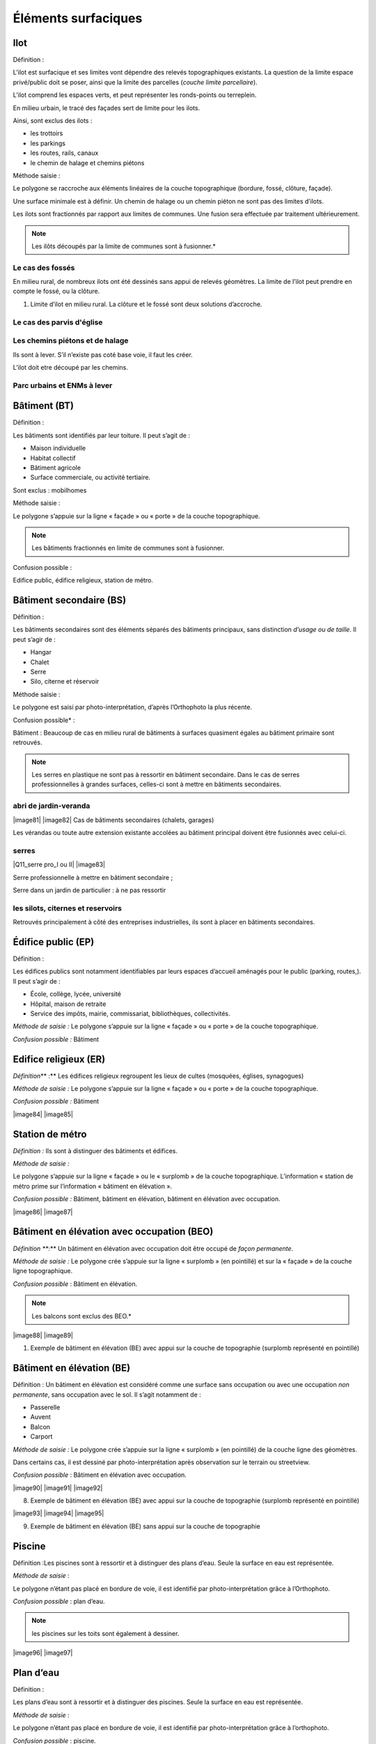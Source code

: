 Éléments surfaciques====================Ilot ----Définition :L’ilot est surfacique et ses limites vont dépendre des relevés topographiques existants. La question de la limite espace privé/public doit se poser, ainsi que la limite des parcelles (*couche limite parcellaire*).L’ilot comprend les espaces verts, et peut représenter les ronds-points ou terreplein.En milieu urbain, le tracé des façades sert de limite pour les ilots.Ainsi, sont exclus des ilots :* les trottoirs* les parkings* les routes, rails, canaux* le chemin de halage et chemins piétonsMéthode saisie :Le polygone se raccroche aux éléments linéaires de lacouche topographique (bordure, fossé, clôture, façade).Une surface minimale est à définir. Un chemin de halage ou un cheminpiéton ne sont pas des limites d’ilots.Les ilots sont fractionnés par rapport aux limites de communes. Unefusion sera effectuée par traitement ultérieurement... note::	Les ilôts découpés par la limite de communes sont à fusionner.*.. image:: vertopal_47cd63c10e6f49e09c3d797cef903f26/media/image22.png   :width: 3.01869in   :height: 2.33913inLe cas des fossés^^^^^^^^^^^^^^^^^En milieu rural, de nombreux ilots ont été dessinés sans appui derelevés géomètres. La limite de l’ilot peut prendre en compte le fossé,ou la clôture... image:: |ilot.png|\ |Q4_Limite ilot fosse|   :alt: 1. Limite d’ilot en milieu rural. La clôture et le fossé sont deux   solutions d’accroche.Le cas des parvis d'église^^^^^^^^^^^^^^^^^^^^^^^^^^^.. image:: vertopal_47cd63c10e6f49e09c3d797cef903f26/media/image25.png   :alt: Limite de l’ilot qui ne prend en compte qu’une partie de la place   eglise.png   :width: 5.84375in   :height: 5.46631inLes chemins piétons et de halage^^^^^^^^^^^^^^^^^^^^^^^^^^^^^^^^^^.. image:: |image76| \ |image77|   :alt: Cas d’un ilot qui devra être découpé par rapport au chemin piéton Ils sont à lever. S’il n’existe pas coté base voie, il faut les créer.L’ilot doit etre découpé par les chemins.Parc urbains et ENMs à lever^^^^^^^^^^^^^^^^^^^^^^^^^^^^Bâtiment (BT)-------------Définition :Les bâtiments sont identifiés par leur toiture. Il peut s’agit de :* Maison individuelle* Habitat collectif* Bâtiment agricole* Surface commerciale, ou activité tertiaire.Sont exclus : mobilhomesMéthode saisie : Le polygone s’appuie sur la ligne « façade » ou « porte » de la couche topographique... note ::	Les bâtiments fractionnés en limite de communes sont à fusionner.Confusion possible : Edifice public, édifice religieux, station de métro... image:: |image78| |image79| |image80|   :alt: Cas d’un polygone type « bâtiment » s’appuyant sur la ligne   « façade » et « porte » de la couche topographique.Bâtiment secondaire (BS)------------------------Définition :Les bâtiments secondaires sont des éléments séparés desbâtiments principaux, sans distinction *d’usage ou de taille*. Il peuts’agir de :* Hangar* Chalet* Serre* Silo, citerne et réservoirMéthode saisie :Le polygone est saisi par photo-interprétation, d’après l’Orthophoto la plus récente.Confusion possible* : Bâtiment : Beaucoup de cas en milieu rural de bâtiments à surfaces quasiment égales au bâtiment primaire sont retrouvés... note ::	Les serres en plastique ne sont pas à ressortir en bâtiment secondaire. Dans le cas de serres professionnelles à grandes surfaces, celles-ci sont à mettre en bâtiments secondaires.abri de jardin-veranda^^^^^^^^^^^^^^^^^^^^|image81| |image82|Cas de bâtiments secondaires (chalets, garages)Les vérandas ou toute autre extension existante accolées au bâtimentprincipal doivent être fusionnés avec celui-ci.serres^^^^^^^^^^^^^^^^^^^^|Q11_serre pro_I ou II| |image83|Serre professionnelle à mettre en bâtiment secondaire ;Serre dans un jardin de particulier : à ne pas ressortirles silots, citernes et reservoirs^^^^^^^^^^^^^^^^^^^^^^^^^^^^^^^^^^^^^^^^.. image:: vertopal_47cd63c10e6f49e09c3d797cef903f26/media/image35.png   :width: 1.95341in   :height: 1.9913inRetrouvés principalement à côté des entreprises industrielles, ils sontà placer en bâtiments secondaires.Édifice public (EP)-------------------Définition :Les édifices publics sont notamment identifiables par leurs espaces d’accueil aménagés pour le public (parking, routes,). Il peut s’agir de :* École, collège, lycée, université* Hôpital, maison de retraite* Service des impôts, mairie, commissariat, bibliothèques, collectivités.*Méthode de saisie :* Le polygone s’appuie sur la ligne « façade » ou « porte » de la couche topographique.*Confusion possible :* Bâtiment.. image:: vertopal_47cd63c10e6f49e09c3d797cef903f26/media/image36.png   :width: 2.80139in   :height: 2.39792inEdifice religieux (ER)----------------------*Définition*\ ** :** Les édifices religieux regroupent les lieux de cultes (mosquées, églises, synagogues)*Méthode de saisie :* Le polygone s’appuie sur la ligne « façade » ou « porte » de la couche topographique.*Confusion possible :* Bâtiment|image84| |image85|Station de métro----------------*Définition :* Ils sont à distinguer des bâtiments et édifices.*Méthode de saisie :*Le polygone s’appuie sur la ligne « façade » ou le « surplomb » de la couche topographique. L’information « station de métro prime sur l’information « bâtiment en élévation ».*Confusion possible :* Bâtiment, bâtiment en élévation, bâtiment en élévation avec occupation.|image86| |image87|Bâtiment en élévation avec occupation (BEO)-------------------------------------------*Définition *\ **:** Un bâtiment en élévation avec occupation doit êtreoccupé de *façon permanente*.*Méthode de saisie :* Le polygone crée s’appuie sur la ligne « surplomb » (en pointillé) et sur la « façade » de la couche ligne topographique.*Confusion possible* : Bâtiment en élévation... note::	Les balcons sont exclus des BEO.*|image88| |image89|1. Exemple de bâtiment en élévation (BE) avec appui sur la couche de   topographie (surplomb représenté en pointillé)Bâtiment en élévation (BE)--------------------------Définition : Un bâtiment en élévation est considéré comme unesurface sans occupation ou avec une occupation *non permanente*, sansoccupation avec le sol. Il s’agit notamment de :* Passerelle* Auvent* Balcon* Carport*Méthode de saisie :* Le polygone crée s’appuie sur la ligne « surplomb » (en pointillé) de la couche ligne des géomètres.Dans certains cas, il est dessiné par photo-interprétation après observation sur le terrain ou streetview.*Confusion possible* : Bâtiment en élévation avec occupation.|image90| |image91| |image92|8. Exemple de bâtiment en élévation (BE) avec appui sur la couche de    topographie (surplomb représenté en pointillé)|image93| |image94| |image95|9. Exemple de bâtiment en élévation (BE) sans appui sur la couche de    topographiePiscine-------Définition :Les piscines sont à ressortir et à distinguer des plans d’eau. Seule la surface en eau est représentée.*Méthode de saisie* :Le polygone n’étant pas placé en bordure de voie, il est identifié par photo-interprétation grâce à l’Orthophoto.*Confusion possible* : plan d’eau... note::	les piscines sur les toits sont également à dessiner.|image96| |image97|Plan d’eau----------Définition :Les plans d’eau sont à ressortir et à distinguer des piscines. Seule la surface en eau est représentée.*Méthode de saisie* :Le polygone n’étant pas placé en bordure de voie, il est identifié par photo-interprétation grâce à l’orthophoto.*Confusion possible* : piscine.|image98|\ |image99|Terrain de sport----------------Définition :Le code des terrains de sport concerne tous les terrains hors terrains de foot et de tennis (golf, motocross)Terrain de sport scolaire à mettre en terrain de sport.. note::	Les marquages aux sols dessinés avec des limites apparentes sont à enlever.Terrain de tennis-----------------Définition :Les terrains de foot sont identifiés par les lignes de marquages au sol. Il n’y a pas de distinction entre pelouses artificielles et non artificielles.Méthode de saisie :Confusion possible :..note::	Les marquages au sol dessinés avec des limites apparentes sont à enlever.|image100| |image101|Terrain de foot---------------Définition :Les terrains de foot sont identifiés par les lignes de marquages au sol. Il n’y a pas de distinction entre pelouses artificielles et non artificielles... note::	Les marquages au sol dessinés avec des limites apparentes sont à enlever.|image102| |image103|Complexe sportif ou aire de loisir----------------------------------Définition :Le complexe sportif comprend plusieurs terrains de sports. Sa surface doit contenir l’ensemble des terrains.Les centres d’équitation sont à ressortir en complexe sportif.Parking-------**Définition **:Les parkings qui sont identifiés en photo-interprétation sont ceux comprenant au minimum 20 places (administration, parvis d’église, place)Les places de stationnement ne sont pas à ressortir.. note::	Dans le cas de parking aérien, créer un polygone pour le bâtiment,et un pour le parking.Ouvrage d’art-------------Définition :Surface incluant tous les ponts souterrains et aériens. Il peut s’agir de croisement route-route, eau-route, route ferré, ferré-eau., ainsi que les passerelles piétonnes.Cimetière militaire-------------------Définition :Ils sont identifiables par leurs rangées espacées comparativement aux cimetières.|image104| |image105|Cimetière---------Les marquages au sol des allées et des rangées de tombes ne sont plus àressortir.|image106| |image107|Ilot directionnel-----------------Tous les polygones qui sont situés sur la voirieEspace vert : plus cartographié-------------------------------Définition : L’espace vert est un lieu accessible au public. Il peuts’agir de :* Espace vert appartenant à un édifice public* Petit espace vert de voierie* Rond-pointLes espaces verts ne sont plus à ressortir. Il faut cependant identifier les allées aménagées dans les parcs non levées en topo en « chemin (voierie) dans la famille des lignes cartographiquesEspace boise : plus cartographié--------------------------------Définition :Les espaces boisés ne sont plus à intégrer.